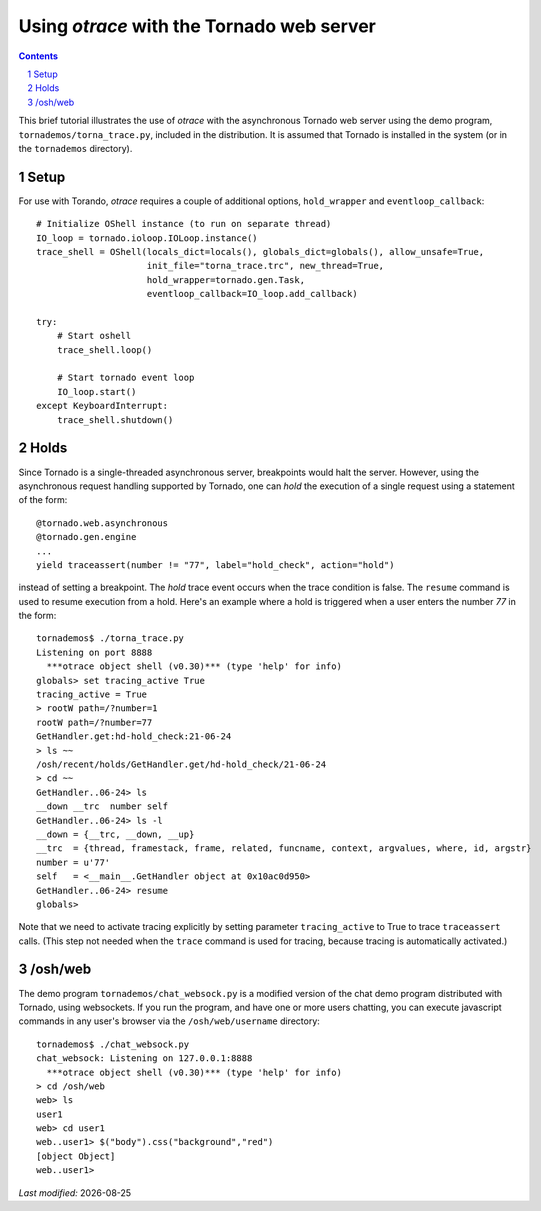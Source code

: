 Using *otrace* with the Tornado web server
*********************************************************
.. sectnum::
.. contents::

This brief tutorial illustrates the use of *otrace* with the asynchronous
Tornado web server using the demo program, ``tornademos/torna_trace.py``,
included in the distribution. It is assumed that Tornado is installed
in the system (or in the ``tornademos`` directory).

Setup
=========================================================

For use with Torando, *otrace* requires a couple of additional
options, ``hold_wrapper`` and ``eventloop_callback``::

    # Initialize OShell instance (to run on separate thread)
    IO_loop = tornado.ioloop.IOLoop.instance()
    trace_shell = OShell(locals_dict=locals(), globals_dict=globals(), allow_unsafe=True,
                         init_file="torna_trace.trc", new_thread=True,
                         hold_wrapper=tornado.gen.Task,
                         eventloop_callback=IO_loop.add_callback)

    try:
        # Start oshell
        trace_shell.loop()

        # Start tornado event loop
        IO_loop.start()
    except KeyboardInterrupt:
        trace_shell.shutdown()


Holds
=========================================================

Since Tornado is a single-threaded asynchronous server, breakpoints
would halt the server. However, using the asynchronous request
handling supported by Tornado, one can *hold* the execution of a 
single request using a statement of the form::

  @tornado.web.asynchronous
  @tornado.gen.engine
  ...
  yield traceassert(number != "77", label="hold_check", action="hold")

instead of setting a breakpoint. The *hold* trace event occurs
when the trace condition is false. The ``resume`` command is used
to resume execution from a hold. Here's an example where a hold
is triggered when a user enters the number *77* in the form::

  tornademos$ ./torna_trace.py
  Listening on port 8888
    ***otrace object shell (v0.30)*** (type 'help' for info)
  globals> set tracing_active True
  tracing_active = True
  > rootW path=/?number=1
  rootW path=/?number=77
  GetHandler.get:hd-hold_check:21-06-24 
  > ls ~~
  /osh/recent/holds/GetHandler.get/hd-hold_check/21-06-24
  > cd ~~
  GetHandler..06-24> ls
  __down __trc  number self  
  GetHandler..06-24> ls -l
  __down = {__trc, __down, __up}
  __trc  = {thread, framestack, frame, related, funcname, context, argvalues, where, id, argstr}
  number = u'77'
  self   = <__main__.GetHandler object at 0x10ac0d950>
  GetHandler..06-24> resume
  globals>

Note that we need to activate tracing explicitly by setting parameter
``tracing_active`` to True to trace ``traceassert`` calls. (This step
not needed when the ``trace`` command is used for tracing, because
tracing is automatically activated.)


/osh/web
=========================================================

The demo program ``tornademos/chat_websock.py`` is a modified version
of the chat demo program distributed with Tornado, using websockets.
If you run the program, and have one or more users chatting, you can
execute javascript commands in any user's browser via the
``/osh/web/username`` directory::

  tornademos$ ./chat_websock.py
  chat_websock: Listening on 127.0.0.1:8888
    ***otrace object shell (v0.30)*** (type 'help' for info)
  > cd /osh/web
  web> ls
  user1
  web> cd user1
  web..user1> $("body").css("background","red")
  [object Object]
  web..user1> 


.. |date| date::

*Last modified:* |date|
